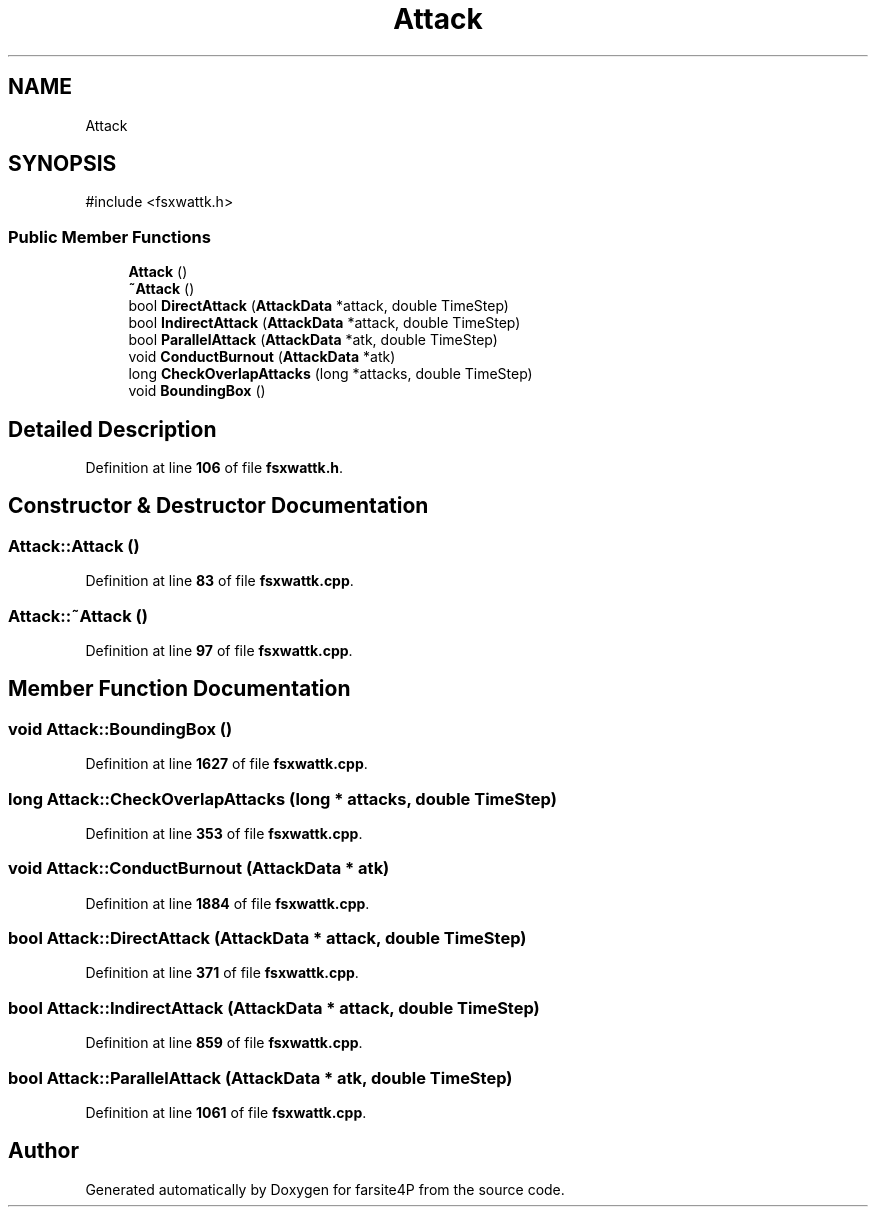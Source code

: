 .TH "Attack" 3 "farsite4P" \" -*- nroff -*-
.ad l
.nh
.SH NAME
Attack
.SH SYNOPSIS
.br
.PP
.PP
\fR#include <fsxwattk\&.h>\fP
.SS "Public Member Functions"

.in +1c
.ti -1c
.RI "\fBAttack\fP ()"
.br
.ti -1c
.RI "\fB~Attack\fP ()"
.br
.ti -1c
.RI "bool \fBDirectAttack\fP (\fBAttackData\fP *attack, double TimeStep)"
.br
.ti -1c
.RI "bool \fBIndirectAttack\fP (\fBAttackData\fP *attack, double TimeStep)"
.br
.ti -1c
.RI "bool \fBParallelAttack\fP (\fBAttackData\fP *atk, double TimeStep)"
.br
.ti -1c
.RI "void \fBConductBurnout\fP (\fBAttackData\fP *atk)"
.br
.ti -1c
.RI "long \fBCheckOverlapAttacks\fP (long *attacks, double TimeStep)"
.br
.ti -1c
.RI "void \fBBoundingBox\fP ()"
.br
.in -1c
.SH "Detailed Description"
.PP 
Definition at line \fB106\fP of file \fBfsxwattk\&.h\fP\&.
.SH "Constructor & Destructor Documentation"
.PP 
.SS "Attack::Attack ()"

.PP
Definition at line \fB83\fP of file \fBfsxwattk\&.cpp\fP\&.
.SS "Attack::~Attack ()"

.PP
Definition at line \fB97\fP of file \fBfsxwattk\&.cpp\fP\&.
.SH "Member Function Documentation"
.PP 
.SS "void Attack::BoundingBox ()"

.PP
Definition at line \fB1627\fP of file \fBfsxwattk\&.cpp\fP\&.
.SS "long Attack::CheckOverlapAttacks (long * attacks, double TimeStep)"

.PP
Definition at line \fB353\fP of file \fBfsxwattk\&.cpp\fP\&.
.SS "void Attack::ConductBurnout (\fBAttackData\fP * atk)"

.PP
Definition at line \fB1884\fP of file \fBfsxwattk\&.cpp\fP\&.
.SS "bool Attack::DirectAttack (\fBAttackData\fP * attack, double TimeStep)"

.PP
Definition at line \fB371\fP of file \fBfsxwattk\&.cpp\fP\&.
.SS "bool Attack::IndirectAttack (\fBAttackData\fP * attack, double TimeStep)"

.PP
Definition at line \fB859\fP of file \fBfsxwattk\&.cpp\fP\&.
.SS "bool Attack::ParallelAttack (\fBAttackData\fP * atk, double TimeStep)"

.PP
Definition at line \fB1061\fP of file \fBfsxwattk\&.cpp\fP\&.

.SH "Author"
.PP 
Generated automatically by Doxygen for farsite4P from the source code\&.
